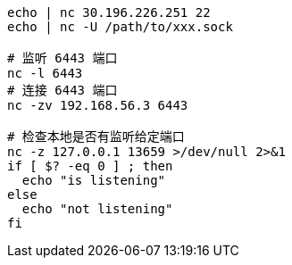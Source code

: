

[source,shell]
----
echo | nc 30.196.226.251 22
echo | nc -U /path/to/xxx.sock

# 监听 6443 端口
nc -l 6443
# 连接 6443 端口
nc -zv 192.168.56.3 6443

# 检查本地是否有监听给定端口
nc -z 127.0.0.1 13659 >/dev/null 2>&1
if [ $? -eq 0 ] ; then
  echo "is listening"
else
  echo "not listening"
fi
----
